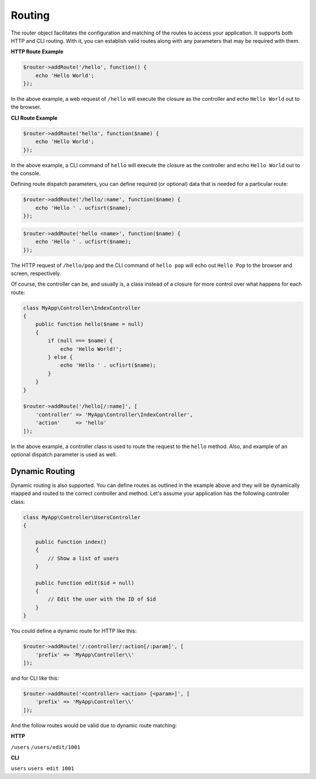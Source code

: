 Routing
=======

The router object facilitates the configuration and matching of the routes to access your application.
It supports both HTTP and CLI routing. With it, you can establish valid routes along with any parameters
that may be required with them.

**HTTP Route Example**

.. code-block:: php

    $router->addRoute('/hello', function() {
        echo 'Hello World';
    });

In the above example, a web request of ``/hello`` will execute the closure as the controller and echo
``Hello World`` out to the browser.

**CLI Route Example**

.. code-block:: php

    $router->addRoute('hello', function($name) {
        echo 'Hello World';
    });

In the above example, a CLI command of ``hello`` will execute the closure as the controller and echo
``Hello World`` out to the console.

Defining route dispatch parameters, you can define required (or optional) data that is needed for a
particular route:

.. code-block:: php

    $router->addRoute('/hello/:name', function($name) {
        echo 'Hello ' . ucfisrt($name);
    });

.. code-block:: php

    $router->addRoute('hello <name>', function($name) {
        echo 'Hello ' . ucfisrt($name);
    });

The HTTP request of ``/hello/pop`` and the CLI command of ``hello pop`` will echo out
``Hello Pop`` to the browser and screen, respectively.

Of course, the controller can be, and usually is, a class instead of a closure for more control
over what happens for each route:

.. code-block:: php

    class MyApp\Controller\IndexController
    {
        public function hello($name = null)
        {
            if (null === $name) {
                echo 'Hello World!';
            } else {
                echo 'Hello ' . ucfisrt($name);
            }
        }
    }

    $router->addRoute('/hello[/:name]', [
        'controller' => 'MyApp\Controller\IndexController',
        'action'     => 'hello'
    ]);

In the above example, a controller class is used to route the request to the ``hello`` method. Also,
and example of an optional dispatch parameter is used as well.

Dynamic Routing
---------------

Dynamic routing is also supported. You can define routes as outlined in the example above and they will
be dynamically mapped and routed to the correct controller and method. Let's assume your application has
the following controller class:

.. code-block:: php

    class MyApp\Controller\UsersController
    {

        public function index()
        {
            // Show a list of users
        }

        public function edit($id = null)
        {
            // Edit the user with the ID of $id
        }
    }


You could define a dynamic route for HTTP like this:

.. code-block:: php

    $router->addRoute('/:controller/:action[/:param]', [
        'prefix' => 'MyApp\Controller\\'
    ]);

and for CLI like this:

.. code-block:: php

    $router->addRoute('<controller> <action> [<param>]', [
        'prefix' => 'MyApp\Controller\\'
    ]);

And the follow routes would be valid due to dynamic route matching:

**HTTP**

``/users``
``/users/edit/1001``

**CLI**

``users``
``users edit 1001``


